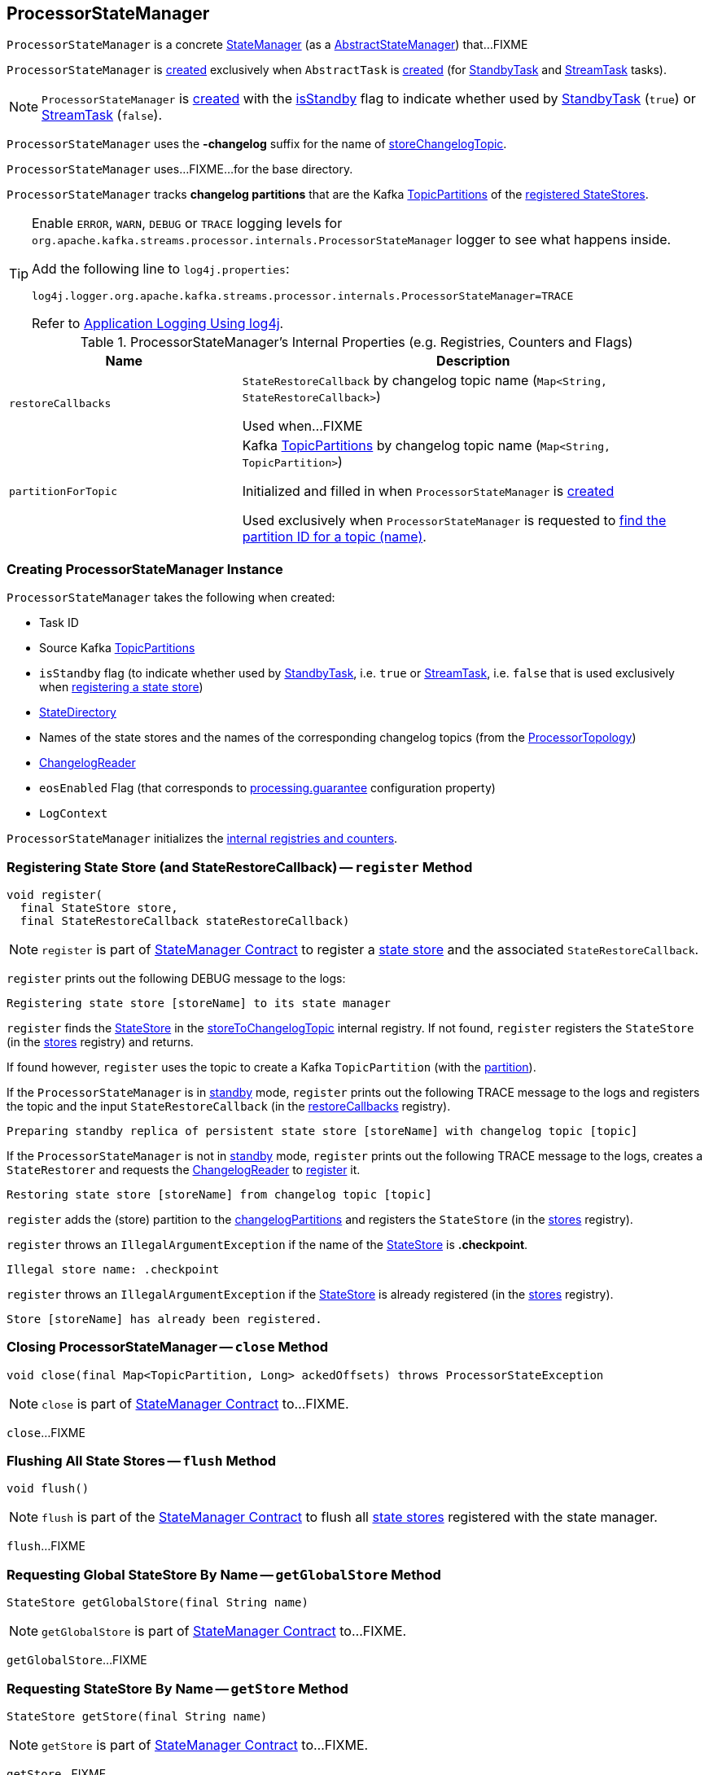 == [[ProcessorStateManager]] ProcessorStateManager

`ProcessorStateManager` is a concrete <<kafka-streams-internals-StateManager.adoc#, StateManager>> (as a <<kafka-streams-AbstractStateManager.adoc#, AbstractStateManager>>) that...FIXME

`ProcessorStateManager` is <<creating-instance, created>> exclusively when `AbstractTask` is <<kafka-streams-internals-AbstractTask.adoc#stateMgr, created>> (for <<kafka-streams-internals-StandbyTask.adoc#, StandbyTask>> and <<kafka-streams-internals-StreamTask.adoc#, StreamTask>> tasks).

NOTE: `ProcessorStateManager` is <<creating-instance, created>> with the <<isStandby, isStandby>> flag to indicate whether used by <<kafka-streams-internals-StandbyTask.adoc#, StandbyTask>> (`true`) or <<kafka-streams-internals-StreamTask.adoc#, StreamTask>> (`false`).

[[STATE_CHANGELOG_TOPIC_SUFFIX]]
`ProcessorStateManager` uses the *-changelog* suffix for the name of <<storeChangelogTopic, storeChangelogTopic>>.

[[baseDir]]
`ProcessorStateManager` uses...FIXME...for the base directory.

[[changelogPartitions]]
`ProcessorStateManager` tracks *changelog partitions* that are the Kafka https://kafka.apache.org/20/javadoc/org/apache/kafka/common/TopicPartition.html[TopicPartitions] of the <<register, registered StateStores>>.

[[logging]]
[TIP]
====
Enable `ERROR`, `WARN`, `DEBUG` or `TRACE` logging levels for `org.apache.kafka.streams.processor.internals.ProcessorStateManager` logger to see what happens inside.

Add the following line to `log4j.properties`:

```
log4j.logger.org.apache.kafka.streams.processor.internals.ProcessorStateManager=TRACE
```

Refer to link:kafka-logging.adoc#log4j.properties[Application Logging Using log4j].
====

[[internal-registries]]
.ProcessorStateManager's Internal Properties (e.g. Registries, Counters and Flags)
[cols="1m,2",options="header",width="100%"]
|===
| Name
| Description

| restoreCallbacks
| [[restoreCallbacks]] `StateRestoreCallback` by changelog topic name (`Map<String, StateRestoreCallback>`)

Used when...FIXME

| partitionForTopic
| [[partitionForTopic]] Kafka https://kafka.apache.org/20/javadoc/org/apache/kafka/common/TopicPartition.html[TopicPartitions] by changelog topic name (`Map<String, TopicPartition>`)

Initialized and filled in when `ProcessorStateManager` is <<sources, created>>

Used exclusively when `ProcessorStateManager` is requested to <<getPartition, find the partition ID for a topic (name)>>.
|===

=== [[creating-instance]] Creating ProcessorStateManager Instance

`ProcessorStateManager` takes the following when created:

* [[taskId]] Task ID
* [[sources]] Source Kafka https://kafka.apache.org/20/javadoc/org/apache/kafka/common/TopicPartition.html[TopicPartitions]
* [[isStandby]] `isStandby` flag (to indicate whether used by <<kafka-streams-internals-StandbyTask.adoc#, StandbyTask>>, i.e. `true` or <<kafka-streams-internals-StreamTask.adoc#, StreamTask>>, i.e. `false` that is used exclusively when <<register, registering a state store>>)
* [[stateDirectory]] link:kafka-streams-internals-StateDirectory.adoc[StateDirectory]
* [[storeToChangelogTopic]] Names of the state stores and the names of the corresponding changelog topics (from the <<kafka-streams-internals-ProcessorTopology.adoc#storeToChangelogTopic, ProcessorTopology>>)
* [[changelogReader]] <<kafka-streams-ChangelogReader.adoc#, ChangelogReader>>
* [[eosEnabled]] `eosEnabled` Flag (that corresponds to link:kafka-streams-properties.adoc#processing.guarantee[processing.guarantee] configuration property)
* [[logContext]] `LogContext`

`ProcessorStateManager` initializes the <<internal-registries, internal registries and counters>>.

=== [[register]] Registering State Store (and StateRestoreCallback) -- `register` Method

[source, java]
----
void register(
  final StateStore store,
  final StateRestoreCallback stateRestoreCallback)
----

NOTE: `register` is part of link:kafka-streams-internals-StateManager.adoc#register[StateManager Contract] to register a <<kafka-streams-StateStore.adoc#, state store>> and the associated `StateRestoreCallback`.

`register` prints out the following DEBUG message to the logs:

```
Registering state store [storeName] to its state manager
```

`register` finds the <<kafka-streams-StateStore.adoc#, StateStore>> in the <<storeToChangelogTopic, storeToChangelogTopic>> internal registry. If not found, `register` registers the `StateStore` (in the <<kafka-streams-AbstractStateManager.adoc#stores, stores>> registry) and returns.

If found however, `register` uses the topic to create a Kafka `TopicPartition` (with the <<getPartition, partition>>).

If the `ProcessorStateManager` is in <<isStandby, standby>> mode, `register` prints out the following TRACE message to the logs and registers the topic and the input `StateRestoreCallback` (in the <<restoreCallbacks, restoreCallbacks>> registry).

```
Preparing standby replica of persistent state store [storeName] with changelog topic [topic]
```

If the `ProcessorStateManager` is not in <<isStandby, standby>> mode, `register` prints out the following TRACE message to the logs, creates a `StateRestorer` and requests the <<changelogReader, ChangelogReader>> to <<kafka-streams-ChangelogReader.adoc#register, register>> it.

```
Restoring state store [storeName] from changelog topic [topic]
```

`register` adds the (store) partition to the <<changelogPartitions, changelogPartitions>> and registers the `StateStore` (in the <<kafka-streams-AbstractStateManager.adoc#stores, stores>> registry).

`register` throws an `IllegalArgumentException` if the name of the <<kafka-streams-StateStore.adoc#, StateStore>> is *.checkpoint*.

```
Illegal store name: .checkpoint
```

`register` throws an `IllegalArgumentException` if the <<kafka-streams-StateStore.adoc#, StateStore>> is already registered (in the <<kafka-streams-AbstractStateManager.adoc#stores, stores>> registry).

```
Store [storeName] has already been registered.
```

=== [[close]] Closing ProcessorStateManager -- `close` Method

[source, java]
----
void close(final Map<TopicPartition, Long> ackedOffsets) throws ProcessorStateException
----

NOTE: `close` is part of link:kafka-streams-internals-StateManager.adoc#close[StateManager Contract] to...FIXME.

`close`...FIXME

=== [[flush]] Flushing All State Stores -- `flush` Method

[source, java]
----
void flush()
----

NOTE: `flush` is part of the <<kafka-streams-internals-StateManager.adoc#flush, StateManager Contract>> to flush all <<kafka-streams-StateStore.adoc#, state stores>> registered with the state manager.

`flush`...FIXME

=== [[getGlobalStore]] Requesting Global StateStore By Name -- `getGlobalStore` Method

[source, java]
----
StateStore getGlobalStore(final String name)
----

NOTE: `getGlobalStore` is part of link:kafka-streams-internals-StateManager.adoc#getGlobalStore[StateManager Contract] to...FIXME.

`getGlobalStore`...FIXME

=== [[getStore]] Requesting StateStore By Name -- `getStore` Method

[source, java]
----
StateStore getStore(final String name)
----

NOTE: `getStore` is part of link:kafka-streams-internals-StateManager.adoc#getStore[StateManager Contract] to...FIXME.

`getStore`...FIXME

=== [[reinitializeStateStoresForPartitions]] `reinitializeStateStoresForPartitions` Method

[source, java]
----
void reinitializeStateStoresForPartitions(
  final Collection<TopicPartition> partitions,
  final InternalProcessorContext processorContext)
----

NOTE: `reinitializeStateStoresForPartitions` is part of <<kafka-streams-internals-StateManager.adoc#reinitializeStateStoresForPartitions, StateManager Contract>> to...FIXME.

`reinitializeStateStoresForPartitions`...FIXME

=== [[storeChangelogTopic]] `storeChangelogTopic` Static Method

[source, java]
----
static String storeChangelogTopic(final String applicationId, final String storeName)
----

`storeChangelogTopic` simply returns a `[applicationId]-[storeName][STATE_CHANGELOG_TOPIC_SUFFIX]`.

[NOTE]
====
`storeChangelogTopic` is used when:

* `InternalTopologyBuilder` is requested to link:kafka-streams-internals-InternalTopologyBuilder.adoc#buildProcessorNode[buildProcessorNode] and link:kafka-streams-internals-InternalTopologyBuilder.adoc#topicGroups[topicGroups]

* `CachingSessionStore`, `ChangeLoggingKeyValueBytesStore`, link:kafka-streams-StateStore-ChangeLoggingSessionBytesStore.adoc#init[ChangeLoggingSessionBytesStore], link:kafka-streams-StateStore-ChangeLoggingWindowBytesStore.adoc#init[ChangeLoggingWindowBytesStore], link:kafka-streams-StateStore-InMemoryKeyValueLoggedStore.adoc#init[InMemoryKeyValueLoggedStore], `InMemoryKeyValueStore`, `MemoryLRUCache`, link:kafka-streams-StateStore-MeteredKeyValueBytesStore.adoc#init[MeteredKeyValueBytesStore], `MeteredSessionStore`, `MeteredWindowStore`, `RocksDBSegmentedBytesStore`, `RocksDBSessionStore`, <<kafka-streams-StateStore-RocksDBWindowStore.adoc#init, RocksDBWindowStore>>, `CachingKeyValueStore` and `CachingWindowStore` are requested to `init`

* `StoreChangeLogger` is link:kafka-streams-StoreChangeLogger.adoc[created]
====

=== [[getPartition]] Finding Partition ID For Topic (Name) -- `getPartition` Internal Method

[source, java]
----
int getPartition(final String topic)
----

`getPartition` tries to find the https://kafka.apache.org/20/javadoc/org/apache/kafka/common/TopicPartition.html[TopicPartition] for the input `topic` name (in the <<partitionForTopic, partitionForTopic>> internal registry).

If found, `getPartition` returns the link:++https://kafka.apache.org/20/javadoc/org/apache/kafka/common/TopicPartition.html#partition--++[partition] of the https://kafka.apache.org/20/javadoc/org/apache/kafka/common/TopicPartition.html[TopicPartition].

Otherwise, `getPartition` returns the partition of the <<taskId, TaskId>>.

NOTE: `getPartition` is used when `ProcessorStateManager` is requested to <<register, register a StateStore>>, <<checkpointed, checkpointed>> and <<checkpoint, checkpoint>>.

=== [[checkpointed]] `checkpointed` Method

[source, java]
----
Map<TopicPartition, Long> checkpointed()
----

NOTE: `checkpointed` is part of the <<kafka-streams-Checkpointable.adoc#checkpointed, Checkpointable Contract>> to...FIXME.

`checkpointed`...FIXME

=== [[updateStandbyStates]] `updateStandbyStates` Method

[source, java]
----
List<ConsumerRecord<byte[], byte[]>> updateStandbyStates(
  final TopicPartition storePartition,
  final List<ConsumerRecord<byte[], byte[]>> records)
----

`updateStandbyStates`...FIXME

NOTE: `updateStandbyStates` is used exclusively when `StandbyTask` is requested to <<kafka-streams-internals-StandbyTask.adoc#update, update standby replicas of the state store>>.

=== [[checkpoint]] Checkpointing Offsets (Writing Offsets to Checkpoint File) -- `checkpoint` Method

[source, java]
----
void checkpoint(final Map<TopicPartition, Long> checkpointableOffsets)
----

NOTE: `checkpoint` is part of the <<kafka-streams-Checkpointable.adoc#checkpoint, Checkpointable Contract>> to checkpoint offsets.

`checkpoint` requests the <<changelogReader, ChangelogReader>> for <<kafka-streams-ChangelogReader.adoc#restoredOffsets, restoredOffsets>> and adds them to the <<kafka-streams-AbstractStateManager.adoc#checkpointableOffsets, checkpointableOffsets>> registry.

For every <<kafka-streams-StateStore.adoc#, state store>> (in the <<kafka-streams-AbstractStateManager.adoc#stores, stores>> internal registry), `checkpoint`...FIXME

`checkpoint` creates a new <<kafka-streams-internals-OffsetCheckpoint.adoc#, OffsetCheckpoint>> (with the <<kafka-streams-AbstractStateManager.adoc#CHECKPOINT_FILE_NAME, .checkpoint>> file in the <<kafka-streams-AbstractStateManager.adoc#baseDir, base directory>>) unless <<kafka-streams-AbstractStateManager.adoc#checkpoint, it was done already>>.

`checkpoint` prints out the following TRACE message to the logs:

```
Writing checkpoint: [checkpointableOffsets]
```

In the end, `checkpoint` requests the <<kafka-streams-AbstractStateManager.adoc#checkpoint, OffsetCheckpoint>> to <<kafka-streams-internals-OffsetCheckpoint.adoc#write, write>> the <<kafka-streams-AbstractStateManager.adoc#checkpointableOffsets, checkpointableOffsets>>.

=== [[registerGlobalStateStores]] `registerGlobalStateStores` Method

[source, java]
----
void registerGlobalStateStores(final List<StateStore> stateStores)
----

`registerGlobalStateStores`...FIXME

NOTE: `registerGlobalStateStores` is used exclusively when `StreamTask` is <<kafka-streams-internals-StreamTask.adoc#, created>>.
